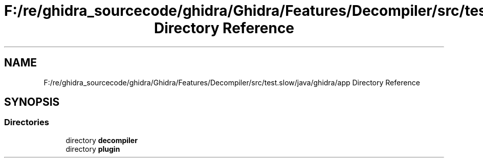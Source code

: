 .TH "F:/re/ghidra_sourcecode/ghidra/Ghidra/Features/Decompiler/src/test.slow/java/ghidra/app Directory Reference" 3 "Sun Apr 14 2019" "decompile" \" -*- nroff -*-
.ad l
.nh
.SH NAME
F:/re/ghidra_sourcecode/ghidra/Ghidra/Features/Decompiler/src/test.slow/java/ghidra/app Directory Reference
.SH SYNOPSIS
.br
.PP
.SS "Directories"

.in +1c
.ti -1c
.RI "directory \fBdecompiler\fP"
.br
.ti -1c
.RI "directory \fBplugin\fP"
.br
.in -1c
